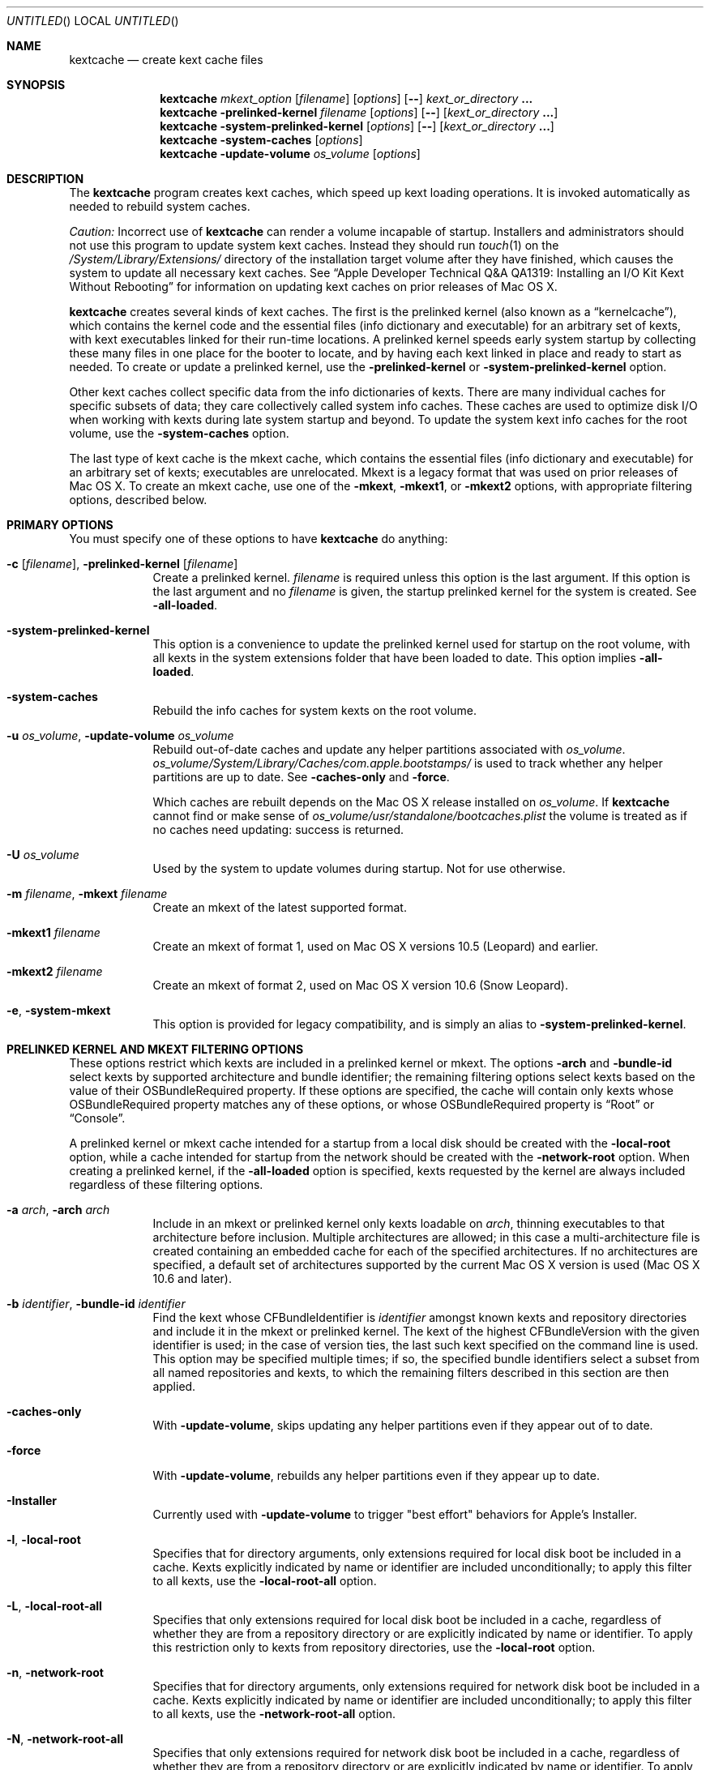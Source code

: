 .Dd March 6, 2009
.Os Darwin
.Dt KEXTCACHE 8
.Sh NAME
.Nm kextcache
.Nd create kext cache files
.Sh SYNOPSIS
.Nm
.Ar mkext_option Op Ar filename
.Op Ar options
.Op Fl -
.Ar kext_or_directory Li \&.\|.\|.
.Nm
.Fl prelinked-kernel Ar filename
.Op Ar options
.Op Fl -
.Op Ar kext_or_directory Li \&.\|.\|.
.Nm
.Fl system-prelinked-kernel
.Op Ar options
.Op Fl -
.Op Ar kext_or_directory Li \&.\|.\|.
.Nm
.Fl system-caches
.Op Ar options
.Nm
.Fl update-volume Ar os_volume
.Op Ar options
.Sh DESCRIPTION
The
.Nm
program creates kext caches, which speed up kext loading operations.
It is invoked automatically as needed to rebuild system caches.
.Pp
.Em Caution:
Incorrect use of
.Nm
can render a volume incapable of startup.
Installers and administrators should not use this program
to update system kext caches.
Instead they should run
.Xr touch 1
on the
.Pa /System/Library/Extensions/
directory of the installation target volume after they have finished,
which causes the system to update all necessary kext caches.
See
.Dq "Apple Developer Technical Q&A QA1319: Installing an I/O Kit Kext Without Rebooting"
for information on updating kext caches on prior releases of Mac OS X.
.Pp
.Nm
creates several kinds of kext caches.
The first is the prelinked kernel (also known as a \*(Lqkernelcache\*(Rq),
which contains the kernel code
and the essential files (info dictionary and executable)
for an arbitrary set of kexts,
with kext executables linked for their run-time locations.
A prelinked kernel speeds early system startup
by collecting these many files in one place for the booter to locate,
and by having each kext linked in place and ready to start as needed.
To create or update a prelinked kernel, use the
.Fl prelinked-kernel
or
.Fl system-prelinked-kernel
option.
.Pp
Other kext caches collect specific data
from the info dictionaries of kexts.
There are many individual caches for specific subsets of data;
they care collectively called system info caches.
These caches are used to optimize disk I/O when working with kexts
during late system startup and beyond.
To update the system kext info caches for the root volume,
use the
.Fl system-caches
option.
.Pp
The last type of kext cache is the mkext cache,
which contains the essential files (info dictionary and executable)
for an arbitrary set of kexts;
executables are unrelocated.
Mkext is a legacy format that was used on prior releases of Mac OS X.
To create an mkext cache, use one of the
.Fl mkext ,
.Fl mkext1 ,
or
.Fl mkext2
options,
with appropriate filtering options, described below.
.Sh PRIMARY OPTIONS
You must specify one of these options to have
.Nm
do anything:
.Bl -tag -width -indent
.It Fl c [ Ar filename ] , Fl prelinked-kernel Ar [ filename ]
Create a prelinked kernel.
.Ar filename
is required unless this option is the last argument.
If this option is the last argument and no
.Ar filename
is given,
the startup prelinked kernel for the system is created.
See
.Fl all-loaded .
.It Fl system-prelinked-kernel
This option is a convenience to update the prelinked kernel
used for startup on the root volume,
with all kexts in the system extensions folder
that have been loaded to date.
This option implies
.Fl all-loaded .
.It Fl system-caches
Rebuild the info caches for system kexts on the root volume.
.It Fl u Ar os_volume , Fl update-volume Ar os_volume
Rebuild out-of-date caches and update any helper partitions associated
with
.Ar os_volume .
.Ar os_volume Ns Pa /System/Library/Caches/com.apple.bootstamps/
is used to track whether any helper partitions are up to date.
See
.Fl caches-only
and
.Fl force .
.Pp
Which caches are rebuilt depends on the Mac OS X release installed on
.Ar os_volume .
If
.Nm
cannot find or make sense of
.Ar os_volume Ns Pa /usr/standalone/bootcaches.plist
the volume is treated as if no caches need updating: success is returned.
.It Fl U Ar os_volume
Used by the system to update volumes during startup.
Not for use otherwise.
.It Fl m Ar filename , Fl mkext Ar filename
Create an mkext of the latest supported format.
.It Fl mkext1 Ar filename
Create an mkext of format 1, used on Mac OS X versions 10.5 (Leopard)
and earlier.
.It Fl mkext2 Ar filename
Create an mkext of format 2, used on Mac OS X version 10.6 (Snow Leopard).
.It Fl e , Fl system-mkext
This option is provided for legacy compatibility, and is simply an alias to
.Fl system-prelinked-kernel .
.El
.Sh PRELINKED KERNEL AND MKEXT FILTERING OPTIONS
These options restrict which kexts are included in a prelinked kernel or mkext.
The options
.Fl arch
and
.Fl bundle-id
select kexts by supported architecture and bundle identifier;
the remaining filtering options select kexts based on the value
of their OSBundleRequired property.
If these options are specified,
the cache will contain only kexts
whose OSBundleRequired property matches any of these options,
or whose OSBundleRequired property is
.Dq Root
or
.Dq Console .
.Pp
A prelinked kernel or mkext cache intended for a startup from a local disk
should be created with the
.Fl local-root
option, while a cache intended for startup from the network
should be created with the
.Fl network-root
option.
When creating a prelinked kernel,
if the
.Fl all-loaded
option is specified,
kexts requested by the kernel are always included
regardless of these filtering options.
.Bl -tag -width -indent
.It Fl a Ar arch , Fl arch Ar arch
Include in an mkext or prelinked kernel only kexts
loadable on
.Ar arch ,
thinning executables to that architecture before inclusion.
Multiple architectures are allowed;
in this case a multi-architecture file is created
containing an embedded cache
for each of the specified architectures.
If no architectures are specified,
a default set of architectures supported
by the current Mac OS X version is used (Mac OS X 10.6 and later).
.It Fl b Ar identifier , Fl bundle-id Ar identifier
Find the kext whose CFBundleIdentifier is
.Ar identifier
amongst known kexts and repository directories
and include it in the mkext or prelinked kernel.
The kext of the highest CFBundleVersion with the given identifier is used;
in the case of version ties,
the last such kext specified on the command line is used.
This option may be specified multiple times;
if so, the specified bundle identifiers select
a subset from all named repositories and kexts,
to which the remaining filters
described in this section are then applied.
.It Fl caches-only
With
.Fl update-volume ,
skips updating any helper partitions even if they appear out of to date.
.It Fl force
With
.Fl update-volume ,
rebuilds any helper partitions even if they appear up to date.
.It Fl Installer
Currently used with
.Fl update-volume
to trigger "best effort" behaviors for Apple's Installer.
.It Fl l , Fl local-root
Specifies that for directory arguments,
only extensions required for local disk boot
be included in a cache.
Kexts explicitly indicated by name or identifier
are included unconditionally;
to apply this filter to all kexts, use the
.Fl local-root-all
option.
.It Fl L , Fl local-root-all
Specifies that only extensions required for local disk boot
be included in a cache,
regardless of whether they are from a repository directory
or are explicitly indicated by name or identifier.
To apply this restriction only to kexts from repository directories, use the
.Fl local-root
option.
.It Fl n , Fl network-root
Specifies that for directory arguments,
only extensions required for network disk boot
be included in a cache.
Kexts explicitly indicated by name or identifier
are included unconditionally;
to apply this filter to all kexts, use the
.Fl network-root-all
option.
.It Fl N , Fl network-root-all
Specifies that only extensions required for network disk boot
be included in a cache,
regardless of whether they are from a repository directory
or are explicitly indicated by name or identifier.
To apply this restriction only to kexts from repository directories, use the
.Fl network-root
option.
.It Fl s , Fl safe-boot
Specifies that for directory arguments,
only extensions required for safe boot
be included in a cache.
Kexts explicitly indicated by name or identifier
are included unconditionally;
to apply this filter to all kexts, use the
.Fl safe-boot-all
option.
.It Fl S , Fl safe-boot-all
Specifies that only extensions required for safe boot
be included in a cache,
regardless of whether they are from a repository directory
or are explicitly indicated by name or identifier.
To apply this restriction only to kexts from repository directories, use the
.Fl safe-boot
option.
.El
.Sh OTHER OPTIONS AND ARGUMENTS
.Bl -tag -width -indent
.It Ar kext_or_directory
A kext bundle or a repository directory containing kexts
to consider for inclusion in an mkext or prelinked kernel.
The filtering options described under
.Dq PRELINKED KERNEL AND MKEXT FILTERING OPTIONS
select the individual kexts to be included in the archive.
If no filtering options are specified, then all kexts
named as arguments are included (this is probably not what you want).
.It Fl F
Run in low-priority mode, as when forked and executed by
.Xr kextd 8 .
(This used to actually fork, but no longer does, as
.Xr kextd 8
handles the forking.)
.It Fl f , Fl force
Used with
.Fl update-volume
to specify that all caches on a helper partition should be updated
regardless of cached timestamp information.
.It Fl h , Fl help
Print a help message describing each option flag and exit with a success result,
regardless of any other options on the command line.
.It Fl K Ar kernel_filename , Fl kernel Ar kernel_filename
The name of the kernel file to use as the base
of a prelinked kernel file (the default is
.Pa /mach_kernel Ns No ).
.It Fl q , Fl quiet
Quiet mode; print no informational or error messages.
.It Fl r , Fl all-loaded
When creating a prelinked kernel,
include all kexts in the system extensions folder
that have been loaded by the machine running
this command during this startup session.
This include kexts loaded and later unloaded.
.It Fl compressed
Compress the mkext or prelinked kernel (enabled by default).
.It Fl uncompressed
Do not compress the mkext or prelinked kernel.
If specified as the only other argument with
.Fl c ,
uncompresses an existing prelinked kernel file in place.
.It Fl symbols Ar symbol_directory
Generate symbols for every kext in the prelinked kernel and save them in
.Ar symbol_directory .
The directory must already exist.
Symbol files are named after the CFBundleIdentifier
of each kext with a
.Pa .sym
suffix attached.
.It Fl t , Fl print-diagnostics
If a kext has validation, authentication, or dependency resolution problems,
print them.
Note that tests are performed in three stages:
validation, authentication, and dependency resolution;
a failure at any stage can make tests in further stages impossible.
Thus, a kext with validation failures may have unreported
authentication problems or missing dependencies.
.It Fl v Li [ 0-6 | 0x#### Ns Li ] , Fl verbose Li [ 0-6 | 0x#### Ns Li ]
Verbose mode; print information about program operation.
Higher levels of verbosity include all lower levels.
By default
.Nm
prints only warnings and errors.
You can specify a level from 0-6,
or a hexadecimal log specification
(as described in
.Xr kext_logging 8 Ns No ).
The levels of verbose output are:
.Bl -tag -width "1 (or none)"
.It 0
Print only errors (that is, suppress warnings); see also
.Fl quiet .
.It 1 (or none)
Print basic information about program operation.
.It 2
Print basic information about program progress and files created.
.It 3
Print information about individual kexts;
for example, when a kext is added to or omitted from an archive.
.It 4
Print information about compression and architectures processed.
.It 5
Print debug-level information about internal operations.
.It 6
Identical to level 5 for
.Nm .
.El
.Pp
Unlike in other kext tools,
the
.Fl verbose
flag in
.Nm
applies to all kexts
(that is, it turns on hexadecimal bit 0x8 by default).
See
.Xr kext_logging 8
for more information on verbose logging.
.It Fl volume-root Ar path
When creating caches for a volume other than the root volume,
remove
.Ar path
from the beginning of absolute kext paths stored in the cache file.
This ensures that the kext paths stored in the kernel are accurate
when the caches are used for startup with that volume.
.It Fl z , Fl no-authenticate
Don't authenticate kexts.
This option is for convenience in building cache files.
Caches used for startup must have
proper ownership (root:wheel) and permissions (0644)
in order to be used by the system.
.It Fl -
End of all options. Only kext or directory names follow.
.El
.Sh FILES
.Bl -tag -width
.It Pa /System/Library/Extensions/
The standard system repository of kernel extensions.
.It Pa /System/Library/Caches/com.apple.kext.caches/
Contains all kext caches for a Mac OS X 10.6 system: prelinked kernel,
mkext, and system kext info caches.
.It Pa /mach_kernel
The default kernel file.
.It Pa /usr/standalone/bootcaches.plist
Describes specific kext cache files for a Mac OS X volume.
.It Pa /System/Library/Caches/com.apple.bootstamps/
Contains timestamp information about kext caches.
.El
.Sh DIAGNOSTICS
.Nm
exits with a zero status upon success.
Upon failure, it prints an error message
and exits with a nonzero status.
.Sh BUGS
Many single-letter options are inconsistent in meaning
with (or directly contradictory to) the same letter options
in other kext tools.
.Sh SEE ALSO
.Xr mkextunpack 8 ,
.Xr kext_logging 8 ,
.Xr kextd 8 ,
.Xr kextload 8 ,
.Xr kextutil 8 ,
.Xr kextstat 8 ,
.Xr kextunload 8
